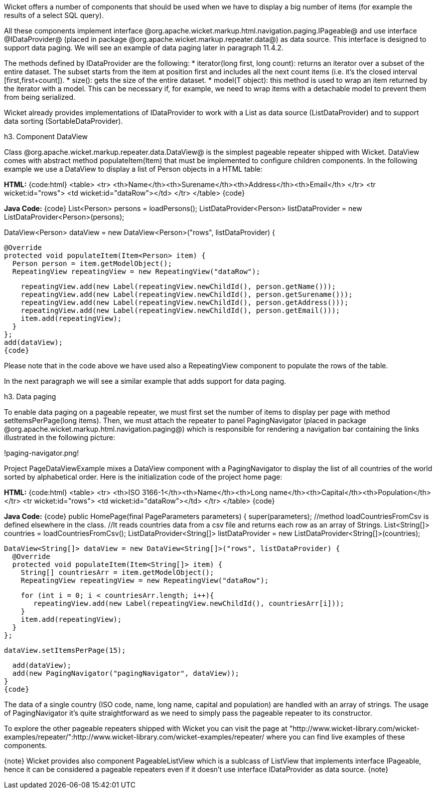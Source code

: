 

Wicket offers a number of components that should be used when we have to display a big number of  items (for example the results of a select SQL query). 

All these components implement interface @org.apache.wicket.markup.html.navigation.paging.IPageable@ and use interface @IDataProvider@ (placed in package @org.apache.wicket.markup.repeater.data@) as data source. This interface is designed to support data paging. We will see an example of data paging later in paragraph 11.4.2. 

The methods defined by IDataProvider are the following:
* iterator(long first, long count): returns an iterator over a subset of the entire dataset. The subset starts from the item at position first and includes all the next count items (i.e. it's the closed interval [first,first+count]).
* size(): gets the size of the entire dataset. 
* model(T object): this method is used to wrap an item returned by the iterator with a model. This can be necessary if, for example, we need to wrap items with a detachable model to prevent them from being serialized.

Wicket already provides implementations of IDataProvider to work with a List as data source (ListDataProvider) and to support data sorting (SortableDataProvider).

h3. Component DataView

Class @org.apache.wicket.markup.repeater.data.DataView@ is the simplest pageable repeater shipped with Wicket. DataView comes with abstract method populateItem(Item) that must be implemented to configure children components. In the following example we use a DataView to display a list of Person objects in a HTML table:

*HTML:*
{code:html}
<table>
	<tr>
	   <th>Name</th><th>Surename</th><th>Address</th><th>Email</th>
	</tr>
	<tr wicket:id="rows">
	   <td wicket:id="dataRow"></td>
	</tr>
</table>
{code}

*Java Code:*
{code}
//method loadPersons is defined elsewhere
List<Person> persons = loadPersons();
ListDataProvider<Person> listDataProvider = new ListDataProvider<Person>(persons);

DataView<Person> dataView = new DataView<Person>("rows", listDataProvider) {
      
  @Override
  protected void populateItem(Item<Person> item) {
    Person person = item.getModelObject();
    RepeatingView repeatingView = new RepeatingView("dataRow");

    repeatingView.add(new Label(repeatingView.newChildId(), person.getName()));
    repeatingView.add(new Label(repeatingView.newChildId(), person.getSurename()));
    repeatingView.add(new Label(repeatingView.newChildId(), person.getAddress()));    
    repeatingView.add(new Label(repeatingView.newChildId(), person.getEmail()));
    item.add(repeatingView); 
  }
};
add(dataView);
{code}

Please note that in the code above we have used also a RepeatingView component to populate the rows of the table. 

In the next paragraph we will see a similar example that adds support for data paging.

h3. Data paging

To enable data paging on a pageable repeater, we must first set the number of items to display per page with method setItemsPerPage(long items). Then, we must attach the repeater to panel PagingNavigator (placed in package @org.apache.wicket.markup.html.navigation.paging@) which is responsible for rendering a navigation bar containing the links illustrated in the following picture:

!paging-navigator.png!

Project PageDataViewExample mixes a DataView component with a PagingNavigator to display the list of all countries of the world sorted by alphabetical order. Here is the initialization code of the project home page:

*HTML:*
{code:html}
<table>
  <tr>
    <th>ISO 3166-1</th><th>Name</th><th>Long name</th><th>Capital</th><th>Population</th>
  </tr>
  <tr wicket:id="rows">
    <td wicket:id="dataRow"></td>
  </tr>
</table>
{code}

*Java Code:*
{code}
public HomePage(final PageParameters parameters) {
  super(parameters);
  //method loadCountriesFromCsv is defined elsewhere in the class.
  //It reads countries data from a csv file and returns each row as an array of Strings.
  List<String[]> countries = loadCountriesFromCsv();
  ListDataProvider<String[]> listDataProvider = new ListDataProvider<String[]>(countries);
    	
  DataView<String[]> dataView = new DataView<String[]>("rows", listDataProvider) {
    @Override
    protected void populateItem(Item<String[]> item) {
      String[] countriesArr = item.getModelObject();
      RepeatingView repeatingView = new RepeatingView("dataRow");
         
      for (int i = 0; i < countriesArr.length; i++){
         repeatingView.add(new Label(repeatingView.newChildId(), countriesArr[i]));
      }
      item.add(repeatingView);
    }
  };
      
  dataView.setItemsPerPage(15);
      
  add(dataView);
  add(new PagingNavigator("pagingNavigator", dataView));
}
{code}

The data of a single country (ISO code, name, long name, capital and population) are handled with an array of strings. The usage of PagingNavigator it's quite straightforward as we need to simply pass the pageable repeater to its constructor. 

To explore the other pageable repeaters shipped with Wicket you can visit the page at "http://www.wicket-library.com/wicket-examples/repeater/":http://www.wicket-library.com/wicket-examples/repeater/ where you can find live examples of these components.

{note}
Wicket provides also component PageableListView which is a sublcass of ListView that implements interface IPageable, hence it can be considered a pageable repeaters even if it doesn't use interface IDataProvider as data source.
{note}
